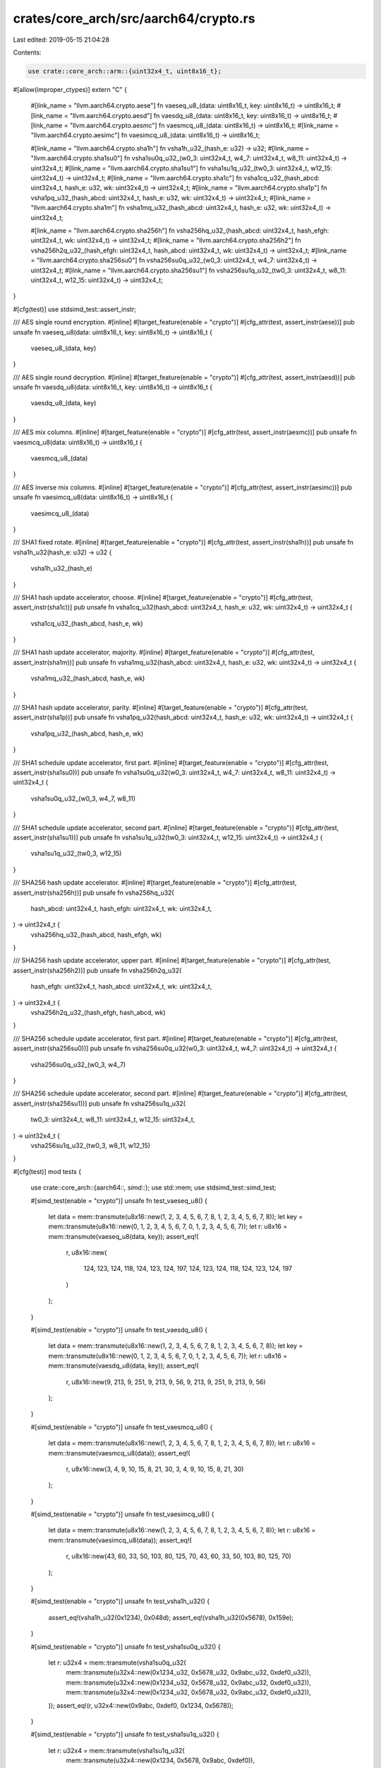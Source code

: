 crates/core_arch/src/aarch64/crypto.rs
======================================

Last edited: 2019-05-15 21:04:28

Contents:

.. code-block:: rs

    use crate::core_arch::arm::{uint32x4_t, uint8x16_t};

#[allow(improper_ctypes)]
extern "C" {
    #[link_name = "llvm.aarch64.crypto.aese"]
    fn vaeseq_u8_(data: uint8x16_t, key: uint8x16_t) -> uint8x16_t;
    #[link_name = "llvm.aarch64.crypto.aesd"]
    fn vaesdq_u8_(data: uint8x16_t, key: uint8x16_t) -> uint8x16_t;
    #[link_name = "llvm.aarch64.crypto.aesmc"]
    fn vaesmcq_u8_(data: uint8x16_t) -> uint8x16_t;
    #[link_name = "llvm.aarch64.crypto.aesimc"]
    fn vaesimcq_u8_(data: uint8x16_t) -> uint8x16_t;

    #[link_name = "llvm.aarch64.crypto.sha1h"]
    fn vsha1h_u32_(hash_e: u32) -> u32;
    #[link_name = "llvm.aarch64.crypto.sha1su0"]
    fn vsha1su0q_u32_(w0_3: uint32x4_t, w4_7: uint32x4_t, w8_11: uint32x4_t) -> uint32x4_t;
    #[link_name = "llvm.aarch64.crypto.sha1su1"]
    fn vsha1su1q_u32_(tw0_3: uint32x4_t, w12_15: uint32x4_t) -> uint32x4_t;
    #[link_name = "llvm.aarch64.crypto.sha1c"]
    fn vsha1cq_u32_(hash_abcd: uint32x4_t, hash_e: u32, wk: uint32x4_t) -> uint32x4_t;
    #[link_name = "llvm.aarch64.crypto.sha1p"]
    fn vsha1pq_u32_(hash_abcd: uint32x4_t, hash_e: u32, wk: uint32x4_t) -> uint32x4_t;
    #[link_name = "llvm.aarch64.crypto.sha1m"]
    fn vsha1mq_u32_(hash_abcd: uint32x4_t, hash_e: u32, wk: uint32x4_t) -> uint32x4_t;

    #[link_name = "llvm.aarch64.crypto.sha256h"]
    fn vsha256hq_u32_(hash_abcd: uint32x4_t, hash_efgh: uint32x4_t, wk: uint32x4_t) -> uint32x4_t;
    #[link_name = "llvm.aarch64.crypto.sha256h2"]
    fn vsha256h2q_u32_(hash_efgh: uint32x4_t, hash_abcd: uint32x4_t, wk: uint32x4_t) -> uint32x4_t;
    #[link_name = "llvm.aarch64.crypto.sha256su0"]
    fn vsha256su0q_u32_(w0_3: uint32x4_t, w4_7: uint32x4_t) -> uint32x4_t;
    #[link_name = "llvm.aarch64.crypto.sha256su1"]
    fn vsha256su1q_u32_(tw0_3: uint32x4_t, w8_11: uint32x4_t, w12_15: uint32x4_t) -> uint32x4_t;
}

#[cfg(test)]
use stdsimd_test::assert_instr;

/// AES single round encryption.
#[inline]
#[target_feature(enable = "crypto")]
#[cfg_attr(test, assert_instr(aese))]
pub unsafe fn vaeseq_u8(data: uint8x16_t, key: uint8x16_t) -> uint8x16_t {
    vaeseq_u8_(data, key)
}

/// AES single round decryption.
#[inline]
#[target_feature(enable = "crypto")]
#[cfg_attr(test, assert_instr(aesd))]
pub unsafe fn vaesdq_u8(data: uint8x16_t, key: uint8x16_t) -> uint8x16_t {
    vaesdq_u8_(data, key)
}

/// AES mix columns.
#[inline]
#[target_feature(enable = "crypto")]
#[cfg_attr(test, assert_instr(aesmc))]
pub unsafe fn vaesmcq_u8(data: uint8x16_t) -> uint8x16_t {
    vaesmcq_u8_(data)
}

/// AES inverse mix columns.
#[inline]
#[target_feature(enable = "crypto")]
#[cfg_attr(test, assert_instr(aesimc))]
pub unsafe fn vaesimcq_u8(data: uint8x16_t) -> uint8x16_t {
    vaesimcq_u8_(data)
}

/// SHA1 fixed rotate.
#[inline]
#[target_feature(enable = "crypto")]
#[cfg_attr(test, assert_instr(sha1h))]
pub unsafe fn vsha1h_u32(hash_e: u32) -> u32 {
    vsha1h_u32_(hash_e)
}

/// SHA1 hash update accelerator, choose.
#[inline]
#[target_feature(enable = "crypto")]
#[cfg_attr(test, assert_instr(sha1c))]
pub unsafe fn vsha1cq_u32(hash_abcd: uint32x4_t, hash_e: u32, wk: uint32x4_t) -> uint32x4_t {
    vsha1cq_u32_(hash_abcd, hash_e, wk)
}

/// SHA1 hash update accelerator, majority.
#[inline]
#[target_feature(enable = "crypto")]
#[cfg_attr(test, assert_instr(sha1m))]
pub unsafe fn vsha1mq_u32(hash_abcd: uint32x4_t, hash_e: u32, wk: uint32x4_t) -> uint32x4_t {
    vsha1mq_u32_(hash_abcd, hash_e, wk)
}

/// SHA1 hash update accelerator, parity.
#[inline]
#[target_feature(enable = "crypto")]
#[cfg_attr(test, assert_instr(sha1p))]
pub unsafe fn vsha1pq_u32(hash_abcd: uint32x4_t, hash_e: u32, wk: uint32x4_t) -> uint32x4_t {
    vsha1pq_u32_(hash_abcd, hash_e, wk)
}

/// SHA1 schedule update accelerator, first part.
#[inline]
#[target_feature(enable = "crypto")]
#[cfg_attr(test, assert_instr(sha1su0))]
pub unsafe fn vsha1su0q_u32(w0_3: uint32x4_t, w4_7: uint32x4_t, w8_11: uint32x4_t) -> uint32x4_t {
    vsha1su0q_u32_(w0_3, w4_7, w8_11)
}

/// SHA1 schedule update accelerator, second part.
#[inline]
#[target_feature(enable = "crypto")]
#[cfg_attr(test, assert_instr(sha1su1))]
pub unsafe fn vsha1su1q_u32(tw0_3: uint32x4_t, w12_15: uint32x4_t) -> uint32x4_t {
    vsha1su1q_u32_(tw0_3, w12_15)
}

/// SHA256 hash update accelerator.
#[inline]
#[target_feature(enable = "crypto")]
#[cfg_attr(test, assert_instr(sha256h))]
pub unsafe fn vsha256hq_u32(
    hash_abcd: uint32x4_t,
    hash_efgh: uint32x4_t,
    wk: uint32x4_t,
) -> uint32x4_t {
    vsha256hq_u32_(hash_abcd, hash_efgh, wk)
}

/// SHA256 hash update accelerator, upper part.
#[inline]
#[target_feature(enable = "crypto")]
#[cfg_attr(test, assert_instr(sha256h2))]
pub unsafe fn vsha256h2q_u32(
    hash_efgh: uint32x4_t,
    hash_abcd: uint32x4_t,
    wk: uint32x4_t,
) -> uint32x4_t {
    vsha256h2q_u32_(hash_efgh, hash_abcd, wk)
}

/// SHA256 schedule update accelerator, first part.
#[inline]
#[target_feature(enable = "crypto")]
#[cfg_attr(test, assert_instr(sha256su0))]
pub unsafe fn vsha256su0q_u32(w0_3: uint32x4_t, w4_7: uint32x4_t) -> uint32x4_t {
    vsha256su0q_u32_(w0_3, w4_7)
}

/// SHA256 schedule update accelerator, second part.
#[inline]
#[target_feature(enable = "crypto")]
#[cfg_attr(test, assert_instr(sha256su1))]
pub unsafe fn vsha256su1q_u32(
    tw0_3: uint32x4_t,
    w8_11: uint32x4_t,
    w12_15: uint32x4_t,
) -> uint32x4_t {
    vsha256su1q_u32_(tw0_3, w8_11, w12_15)
}

#[cfg(test)]
mod tests {
    use crate::core_arch::{aarch64::*, simd::*};
    use std::mem;
    use stdsimd_test::simd_test;

    #[simd_test(enable = "crypto")]
    unsafe fn test_vaeseq_u8() {
        let data = mem::transmute(u8x16::new(1, 2, 3, 4, 5, 6, 7, 8, 1, 2, 3, 4, 5, 6, 7, 8));
        let key = mem::transmute(u8x16::new(0, 1, 2, 3, 4, 5, 6, 7, 0, 1, 2, 3, 4, 5, 6, 7));
        let r: u8x16 = mem::transmute(vaeseq_u8(data, key));
        assert_eq!(
            r,
            u8x16::new(
                124, 123, 124, 118, 124, 123, 124, 197, 124, 123, 124, 118, 124, 123, 124, 197
            )
        );
    }

    #[simd_test(enable = "crypto")]
    unsafe fn test_vaesdq_u8() {
        let data = mem::transmute(u8x16::new(1, 2, 3, 4, 5, 6, 7, 8, 1, 2, 3, 4, 5, 6, 7, 8));
        let key = mem::transmute(u8x16::new(0, 1, 2, 3, 4, 5, 6, 7, 0, 1, 2, 3, 4, 5, 6, 7));
        let r: u8x16 = mem::transmute(vaesdq_u8(data, key));
        assert_eq!(
            r,
            u8x16::new(9, 213, 9, 251, 9, 213, 9, 56, 9, 213, 9, 251, 9, 213, 9, 56)
        );
    }

    #[simd_test(enable = "crypto")]
    unsafe fn test_vaesmcq_u8() {
        let data = mem::transmute(u8x16::new(1, 2, 3, 4, 5, 6, 7, 8, 1, 2, 3, 4, 5, 6, 7, 8));
        let r: u8x16 = mem::transmute(vaesmcq_u8(data));
        assert_eq!(
            r,
            u8x16::new(3, 4, 9, 10, 15, 8, 21, 30, 3, 4, 9, 10, 15, 8, 21, 30)
        );
    }

    #[simd_test(enable = "crypto")]
    unsafe fn test_vaesimcq_u8() {
        let data = mem::transmute(u8x16::new(1, 2, 3, 4, 5, 6, 7, 8, 1, 2, 3, 4, 5, 6, 7, 8));
        let r: u8x16 = mem::transmute(vaesimcq_u8(data));
        assert_eq!(
            r,
            u8x16::new(43, 60, 33, 50, 103, 80, 125, 70, 43, 60, 33, 50, 103, 80, 125, 70)
        );
    }

    #[simd_test(enable = "crypto")]
    unsafe fn test_vsha1h_u32() {
        assert_eq!(vsha1h_u32(0x1234), 0x048d);
        assert_eq!(vsha1h_u32(0x5678), 0x159e);
    }

    #[simd_test(enable = "crypto")]
    unsafe fn test_vsha1su0q_u32() {
        let r: u32x4 = mem::transmute(vsha1su0q_u32(
            mem::transmute(u32x4::new(0x1234_u32, 0x5678_u32, 0x9abc_u32, 0xdef0_u32)),
            mem::transmute(u32x4::new(0x1234_u32, 0x5678_u32, 0x9abc_u32, 0xdef0_u32)),
            mem::transmute(u32x4::new(0x1234_u32, 0x5678_u32, 0x9abc_u32, 0xdef0_u32)),
        ));
        assert_eq!(r, u32x4::new(0x9abc, 0xdef0, 0x1234, 0x5678));
    }

    #[simd_test(enable = "crypto")]
    unsafe fn test_vsha1su1q_u32() {
        let r: u32x4 = mem::transmute(vsha1su1q_u32(
            mem::transmute(u32x4::new(0x1234, 0x5678, 0x9abc, 0xdef0)),
            mem::transmute(u32x4::new(0x1234, 0x5678, 0x9abc, 0xdef0)),
        ));
        assert_eq!(
            r,
            u32x4::new(0x00008898, 0x00019988, 0x00008898, 0x0000acd0)
        );
    }

    #[simd_test(enable = "crypto")]
    unsafe fn test_vsha1cq_u32() {
        let r: u32x4 = mem::transmute(vsha1cq_u32(
            mem::transmute(u32x4::new(0x1234, 0x5678, 0x9abc, 0xdef0)),
            0x1234,
            mem::transmute(u32x4::new(0x1234, 0x5678, 0x9abc, 0xdef0)),
        ));
        assert_eq!(
            r,
            u32x4::new(0x8a32cbd8, 0x0c518a96, 0x0018a081, 0x0000c168)
        );
    }

    #[simd_test(enable = "crypto")]
    unsafe fn test_vsha1pq_u32() {
        let r: u32x4 = mem::transmute(vsha1pq_u32(
            mem::transmute(u32x4::new(0x1234, 0x5678, 0x9abc, 0xdef0)),
            0x1234,
            mem::transmute(u32x4::new(0x1234, 0x5678, 0x9abc, 0xdef0)),
        ));
        assert_eq!(
            r,
            u32x4::new(0x469f0ba3, 0x0a326147, 0x80145d7f, 0x00009f47)
        );
    }

    #[simd_test(enable = "crypto")]
    unsafe fn test_vsha1mq_u32() {
        let r: u32x4 = mem::transmute(vsha1mq_u32(
            mem::transmute(u32x4::new(0x1234, 0x5678, 0x9abc, 0xdef0)),
            0x1234,
            mem::transmute(u32x4::new(0x1234, 0x5678, 0x9abc, 0xdef0)),
        ));
        assert_eq!(
            r,
            u32x4::new(0xaa39693b, 0x0d51bf84, 0x001aa109, 0x0000d278)
        );
    }

    #[simd_test(enable = "crypto")]
    unsafe fn test_vsha256hq_u32() {
        let r: u32x4 = mem::transmute(vsha256hq_u32(
            mem::transmute(u32x4::new(0x1234, 0x5678, 0x9abc, 0xdef0)),
            mem::transmute(u32x4::new(0x1234, 0x5678, 0x9abc, 0xdef0)),
            mem::transmute(u32x4::new(0x1234, 0x5678, 0x9abc, 0xdef0)),
        ));
        assert_eq!(
            r,
            u32x4::new(0x05e9aaa8, 0xec5f4c02, 0x20a1ea61, 0x28738cef)
        );
    }

    #[simd_test(enable = "crypto")]
    unsafe fn test_vsha256h2q_u32() {
        let r: u32x4 = mem::transmute(vsha256h2q_u32(
            mem::transmute(u32x4::new(0x1234, 0x5678, 0x9abc, 0xdef0)),
            mem::transmute(u32x4::new(0x1234, 0x5678, 0x9abc, 0xdef0)),
            mem::transmute(u32x4::new(0x1234, 0x5678, 0x9abc, 0xdef0)),
        ));
        assert_eq!(
            r,
            u32x4::new(0x3745362e, 0x2fb51d00, 0xbd4c529b, 0x968b8516)
        );
    }

    #[simd_test(enable = "crypto")]
    unsafe fn test_vsha256su0q_u32() {
        let r: u32x4 = mem::transmute(vsha256su0q_u32(
            mem::transmute(u32x4::new(0x1234, 0x5678, 0x9abc, 0xdef0)),
            mem::transmute(u32x4::new(0x1234, 0x5678, 0x9abc, 0xdef0)),
        ));
        assert_eq!(
            r,
            u32x4::new(0xe59e1c97, 0x5eaf68da, 0xd7bcb51f, 0x6c8de152)
        );
    }

    #[simd_test(enable = "crypto")]
    unsafe fn test_vsha256su1q_u32() {
        let r: u32x4 = mem::transmute(vsha256su1q_u32(
            mem::transmute(u32x4::new(0x1234, 0x5678, 0x9abc, 0xdef0)),
            mem::transmute(u32x4::new(0x1234, 0x5678, 0x9abc, 0xdef0)),
            mem::transmute(u32x4::new(0x1234, 0x5678, 0x9abc, 0xdef0)),
        ));
        assert_eq!(
            r,
            u32x4::new(0x5e09e8d2, 0x74a6f16b, 0xc966606b, 0xa686ee9f)
        );
    }
}


